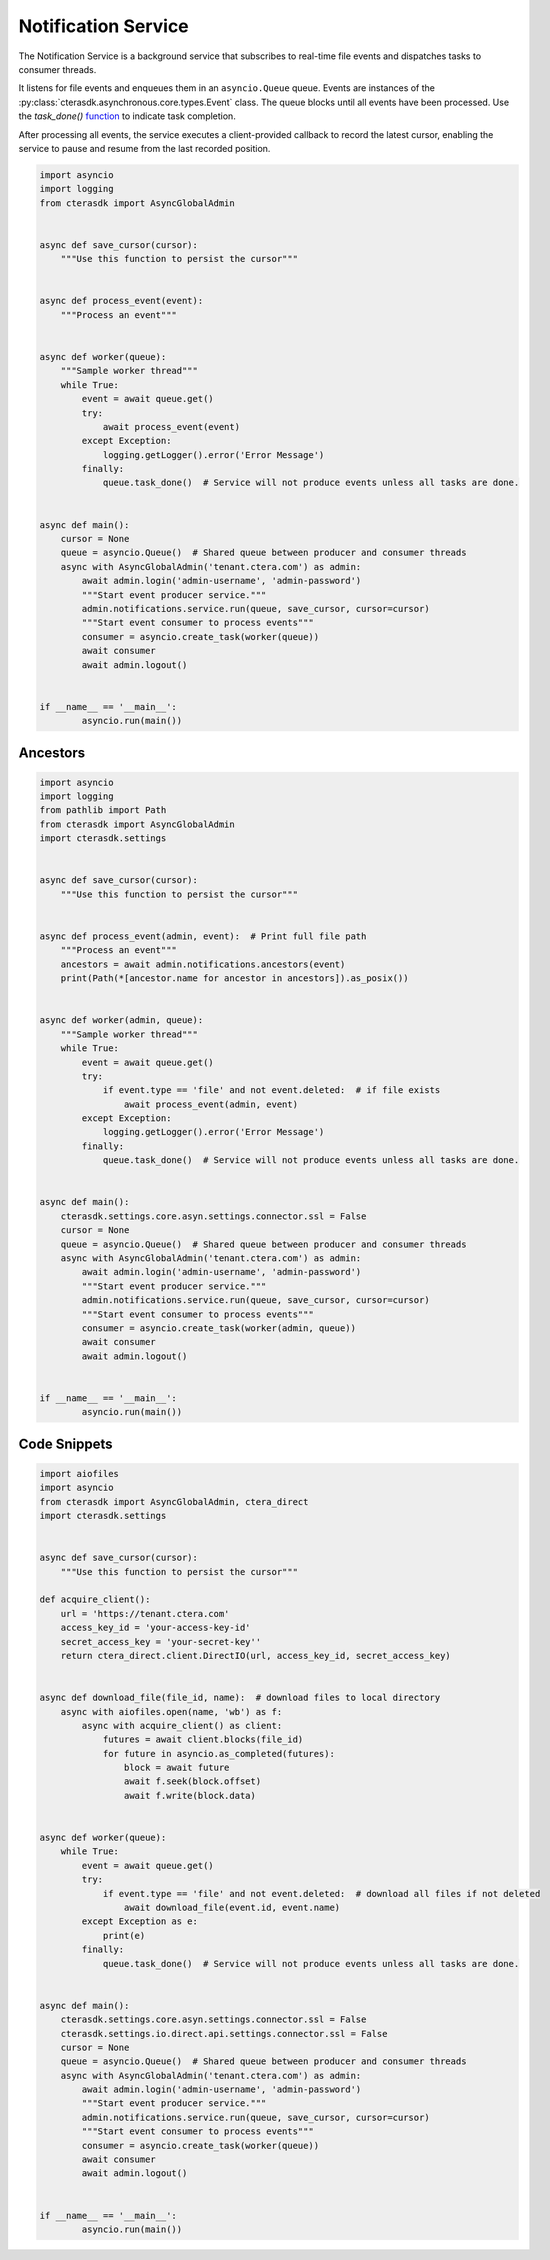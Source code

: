 ====================
Notification Service
====================

The Notification Service is a background service that subscribes to real-time file events and dispatches tasks to consumer threads.

It listens for file events and enqueues them in an ``asyncio.Queue`` queue.
Events are instances of the :py:class:`cterasdk.asynchronous.core.types.Event` class.
The queue blocks until all events have been processed.
Use the `task_done()` `function <https://docs.python.org/3/library/asyncio-queue.html#asyncio.Queue.task_done>`_ to indicate task completion.

After processing all events, the service executes a client-provided callback to record the latest cursor,
enabling the service to pause and resume from the last recorded position.

.. automethod:: cterasdk.asynchronous.core.notifications.Service.run
   :noindex:

.. code-block:: python

    import asyncio
    import logging
    from cterasdk import AsyncGlobalAdmin


    async def save_cursor(cursor):
        """Use this function to persist the cursor"""


    async def process_event(event):
        """Process an event"""


    async def worker(queue):
        """Sample worker thread"""
        while True:
            event = await queue.get()
            try:
                await process_event(event)
            except Exception:
                logging.getLogger().error('Error Message')
            finally:
                queue.task_done()  # Service will not produce events unless all tasks are done.


    async def main():
        cursor = None
        queue = asyncio.Queue()  # Shared queue between producer and consumer threads
        async with AsyncGlobalAdmin('tenant.ctera.com') as admin:
            await admin.login('admin-username', 'admin-password')
            """Start event producer service."""
            admin.notifications.service.run(queue, save_cursor, cursor=cursor)
            """Start event consumer to process events"""
            consumer = asyncio.create_task(worker(queue))
            await consumer
            await admin.logout()


    if __name__ == '__main__':
            asyncio.run(main())

..

Ancestors
---------

.. automethod:: cterasdk.asynchronous.core.notifications.Notifications.ancestors
   :noindex:

   List ancestors. Returns a sorted list comprised of the file event and all parent directory objects.

.. code-block:: python

    import asyncio
    import logging
    from pathlib import Path
    from cterasdk import AsyncGlobalAdmin
    import cterasdk.settings


    async def save_cursor(cursor):
        """Use this function to persist the cursor"""


    async def process_event(admin, event):  # Print full file path
        """Process an event"""
        ancestors = await admin.notifications.ancestors(event)
        print(Path(*[ancestor.name for ancestor in ancestors]).as_posix())


    async def worker(admin, queue):
        """Sample worker thread"""
        while True:
            event = await queue.get()
            try:
                if event.type == 'file' and not event.deleted:  # if file exists
                    await process_event(admin, event)
            except Exception:
                logging.getLogger().error('Error Message')
            finally:
                queue.task_done()  # Service will not produce events unless all tasks are done.


    async def main():
        cterasdk.settings.core.asyn.settings.connector.ssl = False
        cursor = None
        queue = asyncio.Queue()  # Shared queue between producer and consumer threads
        async with AsyncGlobalAdmin('tenant.ctera.com') as admin:
            await admin.login('admin-username', 'admin-password')
            """Start event producer service."""
            admin.notifications.service.run(queue, save_cursor, cursor=cursor)
            """Start event consumer to process events"""
            consumer = asyncio.create_task(worker(admin, queue))
            await consumer
            await admin.logout()


    if __name__ == '__main__':
            asyncio.run(main())

..


Code Snippets
-------------

.. code-block:: python

    import aiofiles
    import asyncio
    from cterasdk import AsyncGlobalAdmin, ctera_direct
    import cterasdk.settings


    async def save_cursor(cursor):
        """Use this function to persist the cursor"""

    def acquire_client():
        url = 'https://tenant.ctera.com'
        access_key_id = 'your-access-key-id'
        secret_access_key = 'your-secret-key''
        return ctera_direct.client.DirectIO(url, access_key_id, secret_access_key)


    async def download_file(file_id, name):  # download files to local directory
        async with aiofiles.open(name, 'wb') as f:
            async with acquire_client() as client:
                futures = await client.blocks(file_id)
                for future in asyncio.as_completed(futures):
                    block = await future
                    await f.seek(block.offset)
                    await f.write(block.data)


    async def worker(queue):
        while True:
            event = await queue.get()
            try:
                if event.type == 'file' and not event.deleted:  # download all files if not deleted
                    await download_file(event.id, event.name)
            except Exception as e:
                print(e)
            finally:
                queue.task_done()  # Service will not produce events unless all tasks are done.


    async def main():
        cterasdk.settings.core.asyn.settings.connector.ssl = False
        cterasdk.settings.io.direct.api.settings.connector.ssl = False
        cursor = None
        queue = asyncio.Queue()  # Shared queue between producer and consumer threads
        async with AsyncGlobalAdmin('tenant.ctera.com') as admin:
            await admin.login('admin-username', 'admin-password')
            """Start event producer service."""
            admin.notifications.service.run(queue, save_cursor, cursor=cursor)
            """Start event consumer to process events"""
            consumer = asyncio.create_task(worker(queue))
            await consumer
            await admin.logout()


    if __name__ == '__main__':
            asyncio.run(main())

..

